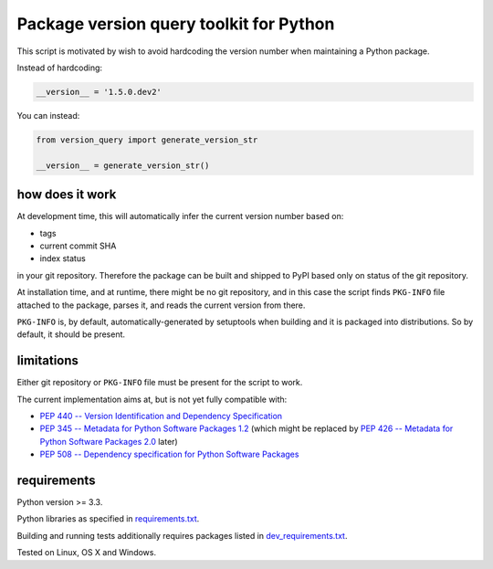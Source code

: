 .. role:: bash(code)
    :language: bash

.. role:: python(code)
    :language: python

Package version query toolkit for Python
========================================

.. image:: https://travis-ci.org/mbdevpl/version-query.svg?branch=master
    :target: https://travis-ci.org/mbdevpl/version-query
    :alt: build status from Travis CI

.. image:: https://ci.appveyor.com/api/projects/status/github/mbdevpl/version-query?branch=master&svg=true
    :target: https://ci.appveyor.com/project/mbdevpl/version-query
    :alt: build status from AppVeyor

.. image:: https://coveralls.io/repos/github/mbdevpl/version-query/badge.svg?branch=master
    :target: https://coveralls.io/github/mbdevpl/version-query
    :alt: test coverage from Coveralls

This script is motivated by wish to avoid hardcoding the version number when maintaining
a Python package.

Instead of hardcoding:

.. code:: python

    __version__ = '1.5.0.dev2'

You can instead:

.. code:: python

    from version_query import generate_version_str

    __version__ = generate_version_str()


how does it work
----------------

At development time, this will automatically infer the current version number based on:

*   tags
*   current commit SHA
*   index status

in your git repository. Therefore the package can be built and shipped to PyPI based only on status
of the git repository.

At installation time, and at runtime, there might be no git repository, and in this case
the script finds ``PKG-INFO`` file attached to the package, parses it, and reads
the current version from there.

``PKG-INFO`` is, by default, automatically-generated by setuptools when building and it is packaged
into distributions. So by default, it should be present.


limitations
-----------

Either git repository or ``PKG-INFO`` file must be present for the script to work.

The current implementation aims at, but is not yet fully compatible with:

*   `PEP 440 -- Version Identification and Dependency Specification <https://www.python.org/dev/peps/pep-0440/>`_

*   `PEP 345 -- Metadata for Python Software Packages 1.2 <https://www.python.org/dev/peps/pep-0345/>`_
    (which might be replaced by
    `PEP 426 -- Metadata for Python Software Packages 2.0 <https://www.python.org/dev/peps/pep-0426/>`_
    later)

*   `PEP 508 -- Dependency specification for Python Software Packages <https://www.python.org/dev/peps/pep-0508/>`_


requirements
------------

Python version >= 3.3.

Python libraries as specified in `<requirements.txt>`_.

Building and running tests additionally requires packages listed in `<dev_requirements.txt>`_.

Tested on Linux, OS X and Windows.
